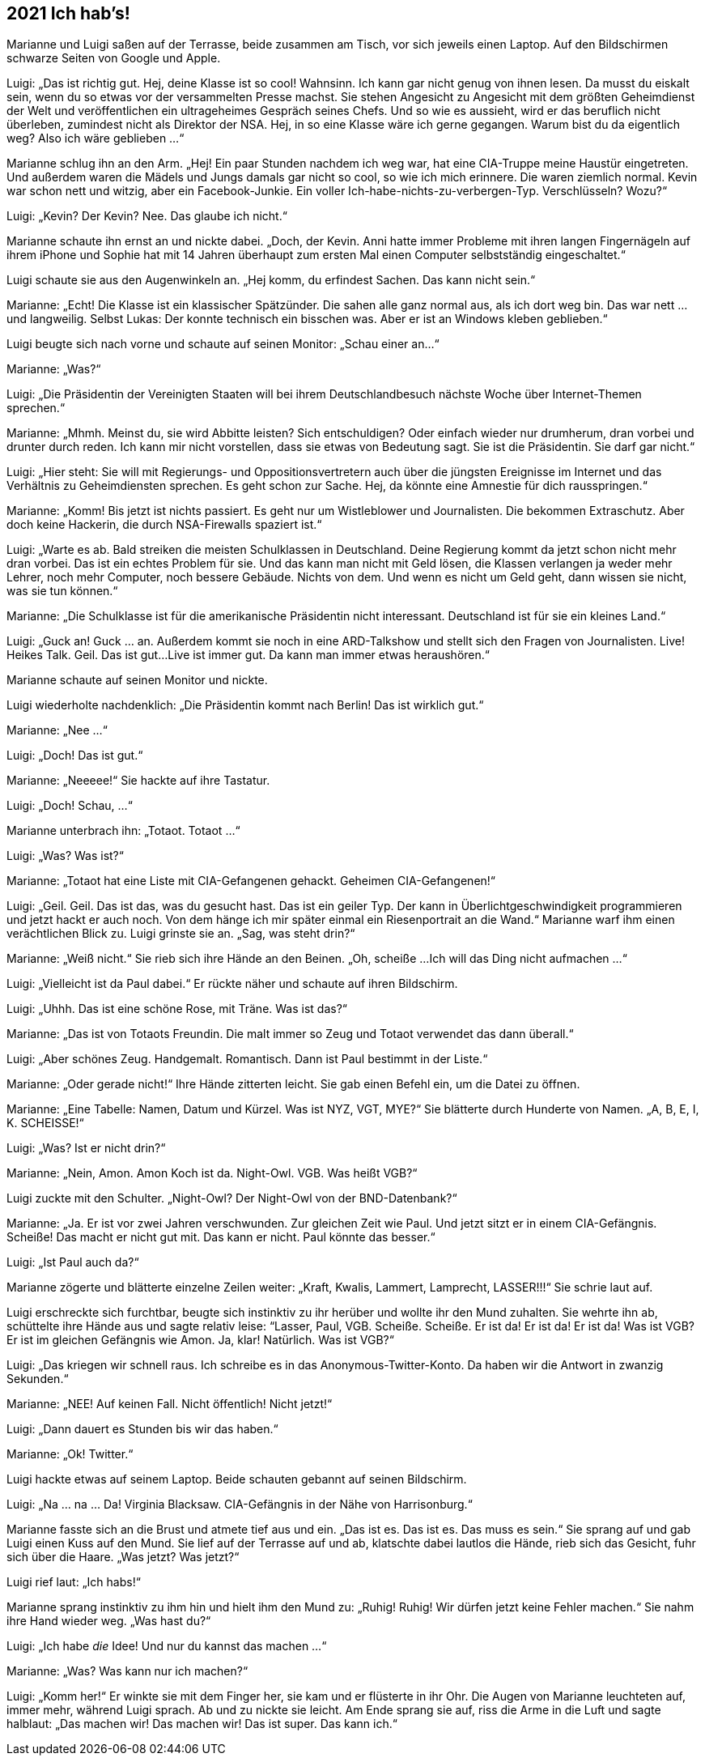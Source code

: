== [big-number]#2021# Ich hab's!

[text-caps]#Marianne und Luigi# saßen auf der Terrasse, beide zusammen am Tisch, vor sich jeweils einen Laptop.
Auf den Bildschirmen schwarze Seiten von Google und Apple.

Luigi: „Das ist richtig gut.
Hej, deine Klasse ist so cool!
Wahnsinn.
Ich kann gar nicht genug von ihnen lesen.
Da musst du eiskalt sein, wenn du so etwas vor der versammelten Presse machst.
Sie stehen Angesicht zu Angesicht mit dem größten Geheimdienst der Welt und veröffentlichen ein ultrageheimes Gespräch seines Chefs.
Und so wie es aussieht, wird er das beruflich nicht überleben, zumindest nicht als Direktor der NSA.
Hej, in so eine Klasse wäre ich gerne gegangen.
Warum bist du da eigentlich weg?
Also ich wäre geblieben ...“

Marianne schlug ihn an den Arm.
„Hej!
Ein paar Stunden nachdem ich weg war, hat eine CIA-Truppe meine Haustür eingetreten.
Und außerdem waren die Mädels und Jungs damals gar nicht so cool, so wie ich mich erinnere.
Die waren ziemlich normal.
Kevin war schon nett und witzig, aber ein Facebook-Junkie.
Ein voller Ich-habe-nichts-zu-verbergen-Typ.
Verschlüsseln?
Wozu?“

Luigi: „Kevin?
Der Kevin?
Nee.
Das glaube ich nicht.“

Marianne schaute ihn ernst an und nickte dabei.
„Doch, der Kevin.
Anni hatte immer Probleme mit ihren langen Fingernägeln auf ihrem iPhone und Sophie hat mit 14 Jahren überhaupt zum ersten Mal einen Computer selbstständig eingeschaltet.“

Luigi schaute sie aus den Augenwinkeln an.
„Hej komm, du erfindest Sachen.
Das kann nicht sein.“

Marianne: „Echt!
Die Klasse ist ein klassischer Spätzünder.
Die sahen alle ganz normal aus, als ich dort weg bin.
Das war nett … und langweilig.
Selbst Lukas: Der konnte technisch ein bisschen was.
Aber er ist an Windows kleben geblieben.“

Luigi beugte sich nach vorne und schaute auf seinen Monitor: „Schau einer an...“

Marianne: „Was?“

Luigi: „Die Präsidentin der Vereinigten Staaten will bei ihrem Deutschlandbesuch nächste Woche über Internet-Themen sprechen.“

Marianne: „Mhmh. Meinst du, sie wird Abbitte leisten?
Sich entschuldigen?
Oder einfach wieder nur drumherum, dran vorbei und drunter durch reden.
Ich kann mir nicht vorstellen, dass sie etwas von Bedeutung sagt.
Sie ist die Präsidentin.
Sie darf gar nicht.“

Luigi: „Hier steht: Sie will mit Regierungs- und Oppositionsvertretern auch über die jüngsten Ereignisse im Internet und das Verhältnis zu Geheimdiensten sprechen.
Es geht schon zur Sache.
Hej, da könnte eine Amnestie für dich rausspringen.“

Marianne: „Komm!
Bis jetzt ist nichts passiert.
Es geht nur um Wistleblower und Journalisten.
Die bekommen Extraschutz.
Aber doch keine Hackerin, die durch NSA-Firewalls spaziert ist.“

Luigi: „Warte es ab.
Bald streiken die meisten Schulklassen in Deutschland.
Deine Regierung kommt da jetzt schon nicht mehr dran vorbei.
Das ist ein echtes Problem für sie.
Und das kann man nicht mit Geld lösen, die Klassen verlangen ja weder mehr Lehrer, noch mehr Computer, noch bessere Gebäude.
Nichts von dem.
Und wenn es nicht um Geld geht, dann wissen sie nicht, was sie tun können.“

Marianne: „Die Schulklasse ist für die amerikanische Präsidentin nicht interessant.
Deutschland ist für sie ein kleines Land.“

Luigi: „Guck an! Guck ... an.
Außerdem kommt sie noch in eine ARD-Talkshow und stellt sich den Fragen von Journalisten.
Live!
Heikes Talk.
Geil.
Das ist gut...
Live ist immer gut.
Da kann man immer etwas heraushören.“

Marianne schaute auf seinen Monitor und nickte.

Luigi wiederholte nachdenklich: „Die Präsidentin kommt nach Berlin!
Das ist wirklich gut.“

Marianne: „Nee ...“

Luigi: „Doch!
Das ist gut.“

Marianne: „Neeeee!“ Sie hackte auf ihre Tastatur.

Luigi: „Doch!
Schau, ...“

Marianne unterbrach ihn: „Totaot.
Totaot ...“

Luigi: „Was?
Was ist?“

Marianne: „Totaot hat eine Liste mit CIA-Gefangenen gehackt.
Geheimen CIA-Gefangenen!“

Luigi: „Geil. Geil.
Das ist das, was du gesucht hast.
Das ist ein geiler Typ.
Der kann in Überlichtgeschwindigkeit programmieren und jetzt hackt er auch noch.
Von dem hänge ich mir später einmal ein Riesenportrait an die Wand.“ Marianne warf ihm einen verächtlichen Blick zu.
Luigi grinste sie an.
„Sag, was steht drin?“

Marianne: „Weiß nicht.“ Sie rieb sich ihre Hände an den Beinen.
„Oh, scheiße ...
Ich will das Ding nicht aufmachen ...“

Luigi: „Vielleicht ist da Paul dabei.“ Er rückte näher und schaute auf ihren Bildschirm.

Luigi: „Uhhh.
Das ist eine schöne Rose, mit Träne.
Was ist das?“

Marianne: „Das ist von Totaots Freundin.
Die malt immer so Zeug und Totaot verwendet das dann überall.“

Luigi: „Aber schönes Zeug.
Handgemalt.
Romantisch.
Dann ist Paul bestimmt in der Liste.“

Marianne: „Oder gerade nicht!“ Ihre Hände zitterten leicht.
Sie gab einen Befehl ein, um die Datei zu öffnen.

Marianne: „Eine Tabelle: Namen, Datum und Kürzel.
Was ist NYZ, VGT, MYE?“ Sie blätterte durch Hunderte von Namen.
„A, B, E, I, K.
SCHEISSE!“

Luigi: „Was?
Ist er nicht drin?“

Marianne: „Nein, Amon.
Amon Koch ist da.
Night-Owl.
VGB.
Was heißt VGB?“

Luigi zuckte mit den Schulter.
„Night-Owl?
Der Night-Owl von der BND-Datenbank?“

Marianne: „Ja.
Er ist vor zwei Jahren verschwunden.
Zur gleichen Zeit wie Paul.
Und jetzt sitzt er in einem CIA-Gefängnis.
Scheiße!
Das macht er nicht gut mit.
Das kann er nicht.
Paul könnte das besser.“

Luigi: „Ist Paul auch da?“

Marianne zögerte und blätterte einzelne Zeilen weiter: „Kraft, Kwalis, Lammert, Lamprecht, LASSER!!!“ Sie schrie laut auf.

Luigi erschreckte sich furchtbar, beugte sich instinktiv zu ihr herüber und wollte ihr den Mund zuhalten.
Sie wehrte ihn ab, schüttelte ihre Hände aus und sagte relativ leise: “Lasser, Paul, VGB.
Scheiße.
Scheiße.
Er ist da!
Er ist da!
Er ist da!
Was ist VGB?
Er ist im gleichen Gefängnis wie Amon.
Ja, klar!
Natürlich.
Was ist VGB?“

Luigi: „Das kriegen wir schnell raus.
Ich schreibe es in das Anonymous-Twitter-Konto.
Da haben wir die Antwort in zwanzig Sekunden.“

Marianne: „NEE!
Auf keinen Fall.
Nicht öffentlich!
Nicht jetzt!“

Luigi: „Dann dauert es Stunden bis wir das haben.“

Marianne: „Ok!
Twitter.“

Luigi hackte etwas auf seinem Laptop.
Beide schauten gebannt auf seinen Bildschirm.

Luigi: „Na … na … Da!
Virginia Blacksaw.
CIA-Gefängnis in der Nähe von Harrisonburg.“

Marianne fasste sich an die Brust und atmete tief aus und ein.
„Das ist es.
Das ist es.
Das muss es sein.“ Sie sprang auf und gab Luigi einen Kuss auf den Mund.
Sie lief auf der Terrasse auf und ab, klatschte dabei lautlos die Hände, rieb sich das Gesicht, fuhr sich über die Haare.
„Was jetzt?
Was jetzt?“

Luigi rief laut: „Ich habs!“

Marianne sprang instinktiv zu ihm hin und hielt ihm den Mund zu: „Ruhig!
Ruhig!
Wir dürfen jetzt keine Fehler machen.“ Sie nahm ihre Hand wieder weg.
„Was hast du?“

Luigi: „Ich habe _die_ Idee!
Und nur du kannst das machen ...“

Marianne: „Was?
Was kann nur ich machen?“

Luigi: „Komm her!“ Er winkte sie mit dem Finger her, sie kam und er flüsterte in ihr Ohr.
Die Augen von Marianne leuchteten auf, immer mehr, während Luigi sprach.
Ab und zu nickte sie leicht.
Am Ende sprang sie auf, riss die Arme in die Luft und sagte halblaut: „Das machen wir!
Das machen wir!
Das ist super.
Das kann ich.“
